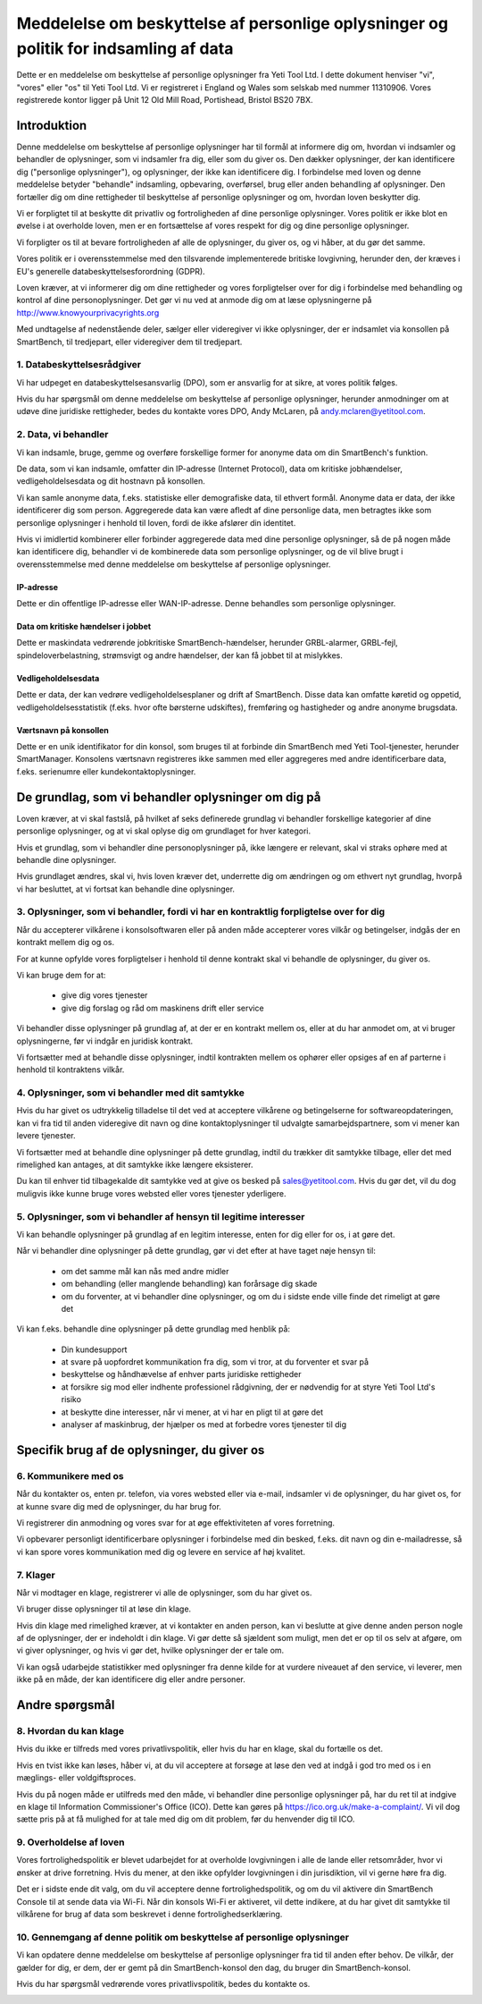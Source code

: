 .. _top:

=====================================================================================
Meddelelse om beskyttelse af personlige oplysninger og politik for indsamling af data
=====================================================================================


Dette er en meddelelse om beskyttelse af personlige oplysninger fra Yeti Tool Ltd. I dette dokument henviser "vi", "vores" eller "os" til Yeti Tool Ltd.
Vi er registreret i England og Wales som selskab med nummer 11310906.
Vores registrerede kontor ligger på Unit 12 Old Mill Road, Portishead, Bristol BS20 7BX.


Introduktion
------------

Denne meddelelse om beskyttelse af personlige oplysninger har til formål at informere dig om, hvordan vi indsamler og behandler de oplysninger, som vi indsamler fra dig, eller som du giver os. Den dækker oplysninger, der kan identificere dig ("personlige oplysninger"), og oplysninger, der ikke kan identificere dig. I forbindelse med loven og denne meddelelse betyder "behandle" indsamling, opbevaring, overførsel, brug eller anden behandling af oplysninger. Den fortæller dig om dine rettigheder til beskyttelse af personlige oplysninger og om, hvordan loven beskytter dig.

Vi er forpligtet til at beskytte dit privatliv og fortroligheden af dine personlige oplysninger. Vores politik er ikke blot en øvelse i at overholde loven, men er en fortsættelse af vores respekt for dig og dine personlige oplysninger.

Vi forpligter os til at bevare fortroligheden af alle de oplysninger, du giver os, og vi håber, at du gør det samme.

Vores politik er i overensstemmelse med den tilsvarende implementerede britiske lovgivning, herunder den, der kræves i EU's generelle databeskyttelsesforordning (GDPR).

Loven kræver, at vi informerer dig om dine rettigheder og vores forpligtelser over for dig i forbindelse med behandling og kontrol af dine personoplysninger. Det gør vi nu ved at anmode dig om at læse oplysningerne på http://www.knowyourprivacyrights.org

Med undtagelse af nedenstående deler, sælger eller videregiver vi ikke oplysninger, der er indsamlet via konsollen på SmartBench, til tredjepart, eller videregiver dem til tredjepart.


1. Databeskyttelsesrådgiver
++++++++++++++++++++++++++++

Vi har udpeget en databeskyttelsesansvarlig (DPO), som er ansvarlig for at sikre, at vores politik følges.

Hvis du har spørgsmål om denne meddelelse om beskyttelse af personlige oplysninger, herunder anmodninger om at udøve dine juridiske rettigheder, bedes du kontakte vores DPO, Andy McLaren, på andy.mclaren@yetitool.com.


2. Data, vi behandler
+++++++++++++++++++++

Vi kan indsamle, bruge, gemme og overføre forskellige former for anonyme data om din SmartBench's funktion. 

De data, som vi kan indsamle, omfatter din IP-adresse (Internet Protocol), data om kritiske jobhændelser, vedligeholdelsesdata og dit hostnavn på konsollen. 

Vi kan samle anonyme data, f.eks. statistiske eller demografiske data, til ethvert formål. Anonyme data er data, der ikke identificerer dig som person. Aggregerede data kan være afledt af dine personlige data, men betragtes ikke som personlige oplysninger i henhold til loven, fordi de ikke afslører din identitet.

Hvis vi imidlertid kombinerer eller forbinder aggregerede data med dine personlige oplysninger, så de på nogen måde kan identificere dig, behandler vi de kombinerede data som personlige oplysninger, og de vil blive brugt i overensstemmelse med denne meddelelse om beskyttelse af personlige oplysninger.

IP-adresse
~~~~~~~~~~

Dette er din offentlige IP-adresse eller WAN-IP-adresse. Denne behandles som personlige oplysninger. 

Data om kritiske hændelser i jobbet
~~~~~~~~~~~~~~~~~~~~~~~~~~~~~~~~~~~

Dette er maskindata vedrørende jobkritiske SmartBench-hændelser, herunder GRBL-alarmer, GRBL-fejl, spindeloverbelastning, strømsvigt og andre hændelser, der kan få jobbet til at mislykkes. 

Vedligeholdelsesdata
~~~~~~~~~~~~~~~~~~~~

Dette er data, der kan vedrøre vedligeholdelsesplaner og drift af SmartBench. Disse data kan omfatte køretid og oppetid, vedligeholdelsesstatistik (f.eks. hvor ofte børsterne udskiftes), fremføring og hastigheder og andre anonyme brugsdata. 

Værtsnavn på konsollen
~~~~~~~~~~~~~~~~~~~~~~

Dette er en unik identifikator for din konsol, som bruges til at forbinde din SmartBench med Yeti Tool-tjenester, herunder SmartManager. Konsolens værtsnavn registreres ikke sammen med eller aggregeres med andre identificerbare data, f.eks. serienumre eller kundekontaktoplysninger.


De grundlag, som vi behandler oplysninger om dig på
----------------------------------------------------

Loven kræver, at vi skal fastslå, på hvilket af seks definerede grundlag vi behandler forskellige kategorier af dine personlige oplysninger, og at vi skal oplyse dig om grundlaget for hver kategori.

Hvis et grundlag, som vi behandler dine personoplysninger på, ikke længere er relevant, skal vi straks ophøre med at behandle dine oplysninger.

Hvis grundlaget ændres, skal vi, hvis loven kræver det, underrette dig om ændringen og om ethvert nyt grundlag, hvorpå vi har besluttet, at vi fortsat kan behandle dine oplysninger.


3. Oplysninger, som vi behandler, fordi vi har en kontraktlig forpligtelse over for dig
+++++++++++++++++++++++++++++++++++++++++++++++++++++++++++++++++++++++++++++++++++++++

Når du accepterer vilkårene i konsolsoftwaren eller på anden måde accepterer vores vilkår og betingelser, indgås der en kontrakt mellem dig og os.

For at kunne opfylde vores forpligtelser i henhold til denne kontrakt skal vi behandle de oplysninger, du giver os. 

Vi kan bruge dem for at:

	- give dig vores tjenester
	- give dig forslag og råd om maskinens drift eller service

Vi behandler disse oplysninger på grundlag af, at der er en kontrakt mellem os, eller at du har anmodet om, at vi bruger oplysningerne, før vi indgår en juridisk kontrakt.

Vi fortsætter med at behandle disse oplysninger, indtil kontrakten mellem os ophører eller opsiges af en af parterne i henhold til kontraktens vilkår.


4. Oplysninger, som vi behandler med dit samtykke
+++++++++++++++++++++++++++++++++++++++++++++++++

Hvis du har givet os udtrykkelig tilladelse til det ved at acceptere vilkårene og betingelserne for softwareopdateringen, kan vi fra tid til anden videregive dit navn og dine kontaktoplysninger til udvalgte samarbejdspartnere, som vi mener kan levere tjenester.

Vi fortsætter med at behandle dine oplysninger på dette grundlag, indtil du trækker dit samtykke tilbage, eller det med rimelighed kan antages, at dit samtykke ikke længere eksisterer.

Du kan til enhver tid tilbagekalde dit samtykke ved at give os besked på sales@yetitool.com. Hvis du gør det, vil du dog muligvis ikke kunne bruge vores websted eller vores tjenester yderligere.


5. Oplysninger, som vi behandler af hensyn til legitime interesser
++++++++++++++++++++++++++++++++++++++++++++++++++++++++++++++++++

Vi kan behandle oplysninger på grundlag af en legitim interesse, enten for dig eller for os, i at gøre det.

Når vi behandler dine oplysninger på dette grundlag, gør vi det efter at have taget nøje hensyn til:

	- om det samme mål kan nås med andre midler
	- om behandling (eller manglende behandling) kan forårsage dig skade
	- om du forventer, at vi behandler dine oplysninger, og om du i sidste ende ville finde det rimeligt at gøre det

Vi kan f.eks. behandle dine oplysninger på dette grundlag med henblik på:

	- Din kundesupport
	- at svare på uopfordret kommunikation fra dig, som vi tror, at du forventer et svar på
	- beskyttelse og håndhævelse af enhver parts juridiske rettigheder
	- at forsikre sig mod eller indhente professionel rådgivning, der er nødvendig for at styre Yeti Tool Ltd's risiko
	- at beskytte dine interesser, når vi mener, at vi har en pligt til at gøre det
	- analyser af maskinbrug, der hjælper os med at forbedre vores tjenester til dig


Specifik brug af de oplysninger, du giver os
--------------------------------------------

6. Kommunikere med os
+++++++++++++++++++++

Når du kontakter os, enten pr. telefon, via vores websted eller via e-mail, indsamler vi de oplysninger, du har givet os, for at kunne svare dig med de oplysninger, du har brug for.

Vi registrerer din anmodning og vores svar for at øge effektiviteten af vores forretning.

Vi opbevarer personligt identificerbare oplysninger i forbindelse med din besked, f.eks. dit navn og din e-mailadresse, så vi kan spore vores kommunikation med dig og levere en service af høj kvalitet.


7. Klager
+++++++++

Når vi modtager en klage, registrerer vi alle de oplysninger, som du har givet os.

Vi bruger disse oplysninger til at løse din klage.

Hvis din klage med rimelighed kræver, at vi kontakter en anden person, kan vi beslutte at give denne anden person nogle af de oplysninger, der er indeholdt i din klage. Vi gør dette så sjældent som muligt, men det er op til os selv at afgøre, om vi giver oplysninger, og hvis vi gør det, hvilke oplysninger der er tale om.

Vi kan også udarbejde statistikker med oplysninger fra denne kilde for at vurdere niveauet af den service, vi leverer, men ikke på en måde, der kan identificere dig eller andre personer.


Andre spørgsmål
---------------

8. Hvordan du kan klage
+++++++++++++++++++++++

Hvis du ikke er tilfreds med vores privatlivspolitik, eller hvis du har en klage, skal du fortælle os det.

Hvis en tvist ikke kan løses, håber vi, at du vil acceptere at forsøge at løse den ved at indgå i god tro med os i en mæglings- eller voldgiftsproces. 

Hvis du på nogen måde er utilfreds med den måde, vi behandler dine personlige oplysninger på, har du ret til at indgive en klage til Information Commissioner's Office (ICO). Dette kan gøres på https://ico.org.uk/make-a-complaint/. Vi vil dog sætte pris på at få mulighed for at tale med dig om dit problem, før du henvender dig til ICO.


9. Overholdelse af loven
++++++++++++++++++++++++

Vores fortrolighedspolitik er blevet udarbejdet for at overholde lovgivningen i alle de lande eller retsområder, hvor vi ønsker at drive forretning. Hvis du mener, at den ikke opfylder lovgivningen i din jurisdiktion, vil vi gerne høre fra dig.

Det er i sidste ende dit valg, om du vil acceptere denne fortrolighedspolitik, og om du vil aktivere din SmartBench Console til at sende data via Wi-Fi. Når din konsols Wi-Fi er aktiveret, vil dette indikere, at du har givet dit samtykke til vilkårene for brug af data som beskrevet i denne fortrolighedserklæring.

10. Gennemgang af denne politik om beskyttelse af personlige oplysninger
++++++++++++++++++++++++++++++++++++++++++++++++++++++++++++++++++++++++

Vi kan opdatere denne meddelelse om beskyttelse af personlige oplysninger fra tid til anden efter behov. De vilkår, der gælder for dig, er dem, der er gemt på din SmartBench-konsol den dag, du bruger din SmartBench-konsol.

Hvis du har spørgsmål vedrørende vores privatlivspolitik, bedes du kontakte os.

.. _bottom: